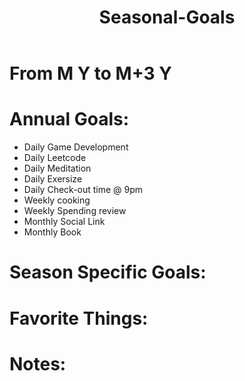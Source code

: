 
# -*- mode:snippet -*-
# name: seasonal-note25
# --

#+title: Seasonal-Goals
* From M Y to M+3 Y
* Annual Goals:
- Daily Game Development
- Daily Leetcode
- Daily Meditation
- Daily Exersize
- Daily Check-out time @ 9pm
- Weekly cooking
- Weekly Spending review
- Monthly Social Link
- Monthly Book
* Season Specific Goals:

* Favorite Things:


* Notes:
